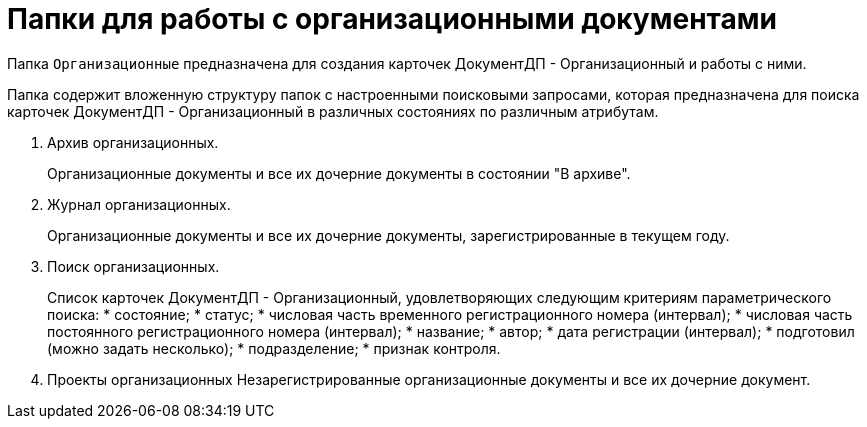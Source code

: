 = Папки для работы с организационными документами

Папка `Организационные` предназначена для создания карточек ДокументДП - Организационный и работы с ними.

Папка содержит вложенную структуру папок с настроенными поисковыми запросами, которая предназначена для поиска карточек ДокументДП - Организационный в различных состояниях по различным атрибутам.

[arabic]
. Архив организационных.
+
Организационные документы и все их дочерние документы в состоянии "В архиве".
. Журнал организационных.
+
Организационные документы и все их дочерние документы, зарегистрированные в текущем году.
. Поиск организационных.
+
Список карточек ДокументДП - Организационный, удовлетворяющих следующим критериям параметрического поиска:
* состояние;
* статус;
* числовая часть временного регистрационного номера (интервал);
* числовая часть постоянного регистрационного номера (интервал);
* название;
* автор;
* дата регистрации (интервал);
* подготовил (можно задать несколько);
* подразделение;
* признак контроля.
. Проекты организационных Незарегистрированные организационные документы и все их дочерние документ.
